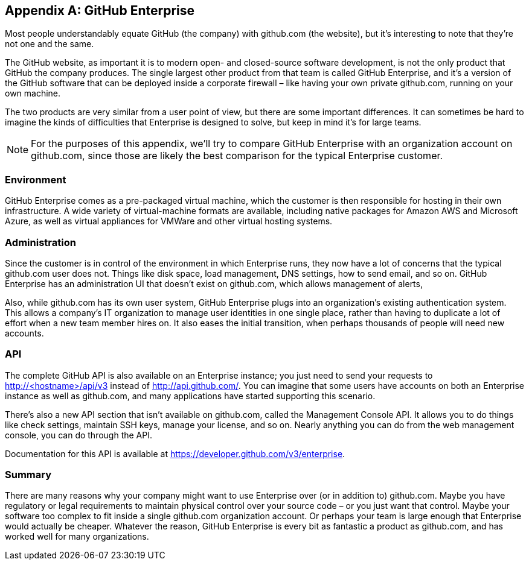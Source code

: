 [appendix]
== GitHub Enterprise


Most people understandably equate GitHub (the company) with github.com (the website), but it's interesting to note that they're not one and the same.

The GitHub website, as important it is to modern open- and closed-source software development, is not the only product that GitHub the company produces.
The single largest other product from that team is called GitHub Enterprise, and it's a version of the GitHub software that can be deployed inside a corporate firewall – like having your own private github.com, running on your own machine.

The two products are very similar from a user point of view, but there are some important differences.
It can sometimes be hard to imagine the kinds of difficulties that Enterprise is designed to solve, but keep in mind it's for large teams.

[NOTE]
====
For the purposes of this appendix, we'll try to compare GitHub Enterprise with an organization account on github.com, since those are likely the best comparison for the typical Enterprise customer.
====

=== Environment

GitHub Enterprise comes as a pre-packaged virtual machine, which the customer is then responsible for hosting in their own infrastructure.
A wide variety of virtual-machine formats are available, including native packages for Amazon AWS and Microsoft Azure, as well as virtual appliances for VMWare and other virtual hosting systems.

=== Administration

Since the customer is in control of the environment in which Enterprise runs, they now have a lot of concerns that the typical github.com user does not.
Things like disk space, load management, DNS settings, how to send email, and so on.
GitHub Enterprise has an administration UI that doesn't exist on github.com, which allows management of alerts, 

Also, while github.com has its own user system, GitHub Enterprise plugs into an organization's existing authentication system.
This allows a company's IT organization to manage user identities in one single place, rather than having to duplicate a lot of effort when a new team member hires on.
It also eases the initial transition, when perhaps thousands of people will need new accounts.

=== API

The complete GitHub API is also available on an Enterprise instance; you just need to send your requests to http://<hostname>/api/v3[] instead of http://api.github.com/[].
You can imagine that some users have accounts on both an Enterprise instance as well as github.com, and many applications have started supporting this scenario.

There's also a new API section that isn't available on github.com, called the Management Console API.
It allows you to do things like check settings, maintain SSH keys, manage your license, and so on.
Nearly anything you can do from the web management console, you can do through the API.

Documentation for this API is available at https://developer.github.com/v3/enterprise[].

=== Summary

There are many reasons why your company might want to use Enterprise over (or in addition to) github.com.
Maybe you have regulatory or legal requirements to maintain physical control over your source code – or you just want that control.
Maybe your software too complex to fit inside a single github.com organization account.
Or perhaps your team is large enough that Enterprise would actually be cheaper.
Whatever the reason, GitHub Enterprise is every bit as fantastic a product as github.com, and has worked well for many organizations.

